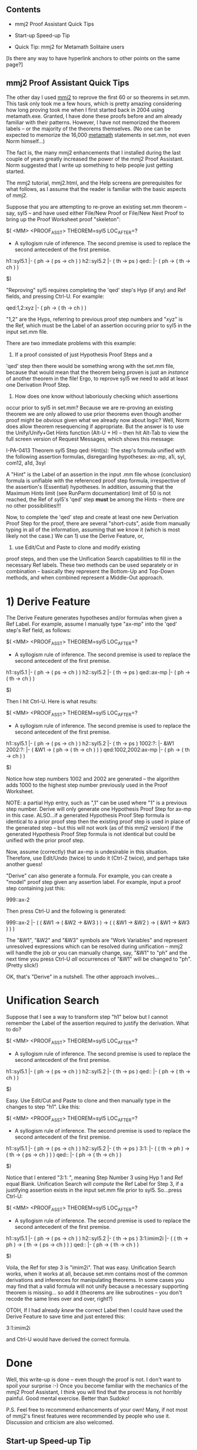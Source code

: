 #+STARTUP: showeverything logdone
#+options: num:nil

** Contents

 * mmj2 Proof Assistant Quick Tips

 * Start-up Speed-up Tip

 * Quick Tip:  mmj2 for Metamath Solitaire users

[Is there any way to have hyperlink anchors to other points on the same page?]

** mmj2 Proof Assistant Quick Tips

The other day I used [[file:mmj2.org][mmj2]] to reprove the first 60 or so
theorems in set.mm. This task only took me a few hours,
which is pretty amazing considering how long proving
took me when I first started back in 2004 using metamath.exe.
Granted, I have done these proofs before and am already
familiar with their patterns. However, I have not memorized
the theorem labels -- or the majority of the theorems
themselves. (No one can be expected to memorize the
16,000 [[file:metamath.org][metamath]] statements in set.mm, not even Norm himself...)

The fact is, the many mmj2 enhancements that I installed
during the last couple of years greatly increased the power
of the mmj2 Proof Assistant. Norm suggested that I write
up something to help people just getting started. 

The mmj2 tutorial, mmj2.html, and the Help screens are prerequisites
for what follows, as I assume that the reader is familiar
with the basic aspects of mmj2.

Suppose that you are attempting to re-prove an existing 
set.mm theorem -- say, syl5 -- and have used either File/New Proof
or File/New Next Proof to bring up the Proof Worksheet proof 
"skeleton":

      
    $( <MM> <PROOF_ASST> THEOREM=syl5  LOC_AFTER=?
     
    * A syllogism rule of inference.  The second premise is used to replace
      the second antecedent of the first premise.
     
    h1::syl5.1         |- ( ph -> ( ps -> ch ) )
    h2::syl5.2         |- ( th -> ps )
    qed::              |- ( ph -> ( th -> ch ) )
     
    $)
     

"Reproving" syl5 requires completing the 'qed' step's Hyp (if any)
and Ref fields, and pressing Ctrl-U. For example:

     
    qed:1,2:xyz        |- ( ph -> ( th -> ch ) )
     

"1,2" are the Hyps, referring to previous proof step numbers
and "xyz" is the Ref, which must be the Label of an assertion
occuring prior to syl5 in the input set.mm file.

There are two immediate problems with this example:

1) If a proof consisted of just Hypothesis Proof Steps and a
'qed' step then there would be something wrong with the set.mm
file, because that would mean that the theorem being proven
is just an /instance/ of another theorem in the file! Ergo,
to reprove syl5 we need to add at least one Derivation Proof
Step.

2) How does one know without laboriously checking which assertions
occur prior to syl5 in set.mm? Because we are re-proving an
existing theorem we are only allowed to use prior theorems
even though another proof might be /obvious/ given what we
already now about logic? Well, Norm does allow theorem 
resequencing if appropriate. But the answer is to use the
Unify/Unify+Get Hints function (Alt-U + H) -- then hit Alt-Tab
to view the full screen version of Request Messages, which
shows this message:

    
    I-PA-0413 Theorem syl5 Step qed: Hint(s): The step's formula 
    unified with the following assertion formulas, disregarding 
    hypotheses: ax-mp, a1i, syl, com12, a1d, 3syl
    

A "Hint" is the Label of an assertion in the input .mm file
whose (conclusion) formula is unifiable with the referenced
proof step formula, irrespective of the assertion's (Essential)
hypotheses. In addition, assuming that the Maximum Hints
limit (see RunParm documentation) limit of 50 is not reached,
the Ref of syl5's 'qed' step *must* be among the Hints -- there
/are/ no other possibilities!!!

Now, to complete the 'qed' step and create at least one new 
Derivation Proof Step for the proof, there are several 
"short-cuts", aside from manually typing in all of the
information, assuming that we know it (which is most likely
not the case.) We can 1) use the Derive Feature, or, 
2) use Edit/Cut and Paste to clone and modify existing
proof steps, and then use the Unification Search capabilities
to fill in the necessary Ref labels. These two methods
can be used separately or in combination -- basically they
represent the Bottom-Up and Top-Down methods, and when
combined represent a Middle-Out approach. 

* 1) Derive Feature

The Derive Feature generates hypotheses and/or formulas
when given a Ref Label. For example, assume I manually
type "ax-mp" into the 'qed' step's Ref field, as follows:

     
    $( <MM> <PROOF_ASST> THEOREM=syl5  LOC_AFTER=?
     
    * A syllogism rule of inference.  The second premise is used to replace
      the second antecedent of the first premise.
     
    h1::syl5.1         |- ( ph -> ( ps -> ch ) )
    h2::syl5.2         |- ( th -> ps )
    qed::ax-mp         |- ( ph -> ( th -> ch ) )
     
    $)
     

Then I hit Ctrl-U. Here is what results:

          
    $( <MM> <PROOF_ASST> THEOREM=syl5  LOC_AFTER=?
     
    * A syllogism rule of inference.  The second premise is used to replace
      the second antecedent of the first premise.
     
    h1::syl5.1         |- ( ph -> ( ps -> ch ) )
    h2::syl5.2         |- ( th -> ps )
    1002:?:            |- &W1
    2002:?:            |- ( &W1 -> ( ph -> ( th -> ch ) ) )
    qed:1002,2002:ax-mp |- ( ph -> ( th -> ch ) )
     
    $)
          

Notice how step numbers 1002 and 2002 are generated --
the algorithm adds 1000 to the highest step number
previously used in the Proof Worksheet. 

NOTE: a partial Hyp entry, such as ",1" can be used
where "1" is a previous step number. Derive will only
generate one Hypothesis Proof Step for ax-mp in this
case. ALSO...if a generated Hypothesis Proof Step
formula is identical to a prior proof step then
the existing proof step is used in place of the
generated step -- but this will not work (as of this
mmj2 version) if the generated Hypothesis Proof Step
formula is not identical but could be unified with
the prior proof step.

Now, assume (correctly) that ax-mp is undesirable in
this situation. Therefore, use Edit/Undo (twice) to
undo it (Ctrl-Z twice), and perhaps take another guess!

"Derive" can also generate a formula. For example, you
can create a "model" proof step given any assertion 
label. For example, input a proof step containing just
this:

     
    999::ax-2
     

Then press Ctrl-U and the following is generated:

         
    999::ax-2          |- (  ( &W1 -> ( &W2 -> &W3 ) )
                          -> ( ( &W1 -> &W2 ) -> ( &W1 -> &W3 ) ) )
    

The "&W1", "&W2" and "&W3" symbols are "Work Variables"
and represent unresolved expressions which can be
resolved during unification -- mmj2 will handle the job
or you can manually change, say, "&W1" to "ph" and 
the next time you press Ctrl-U /all/ occurrences of "&W1"
will be changed to "ph". (Pretty slick!)

OK, that's "Derive" in a nutshell. The other approach
involves...

* Unification Search

Suppose that I see a way to transform step "h1" below
but I cannot remember the Label of the assertion required
to justify the derivation. What to do?

      
    $( <MM> <PROOF_ASST> THEOREM=syl5  LOC_AFTER=?
     
    * A syllogism rule of inference.  The second premise is used to replace
      the second antecedent of the first premise.
     
    h1::syl5.1         |- ( ph -> ( ps -> ch ) )
    h2::syl5.2         |- ( th -> ps )
    qed::              |- ( ph -> ( th -> ch ) )
     
    $)
     

Easy. Use Edit/Cut and Paste to clone and then manually
type in the changes to step "h1". Like this:

      
    $( <MM> <PROOF_ASST> THEOREM=syl5  LOC_AFTER=?
     
    * A syllogism rule of inference.  The second premise is used to replace
      the second antecedent of the first premise.
     
    h1::syl5.1         |- ( ph -> ( ps -> ch ) )
    h2::syl5.2         |- ( th -> ps )
    3:1:               |- ( ( th -> ph ) -> ( th -> ( ps -> ch ) ) )
    qed::              |- ( ph -> ( th -> ch ) )
     
    $)
     

Notice that I entered "3:1: ", meaning Step Number 3 using Hyp 1
and Ref equal Blank. Unification Search will /compute/ the Ref
Label for Step 3, if a justifying assertion exists in the input
set.mm file prior to syl5. So...press Ctrl-U:

     
    $( <MM> <PROOF_ASST> THEOREM=syl5  LOC_AFTER=?
     
    * A syllogism rule of inference.  The second premise is used to replace
      the second antecedent of the first premise.
     
    h1::syl5.1         |- ( ph -> ( ps -> ch ) )
    h2::syl5.2         |- ( th -> ps )
    3:1:imim2i         |- ( ( th -> ph ) -> ( th -> ( ps -> ch ) ) )
    qed::              |- ( ph -> ( th -> ch ) )
    
    $)
     

Voila, the Ref for step 3 is "imim2i". That was easy.
Unification Search works, when it works at all, because
set.mm contains most of the common derivations and
inferences for manipulating theorems. In some cases
you may find that a valid formula will not unify
because a necessary supporting theorem is missing...
so add it (theorems are like subroutines -- you don't
recode the same lines over and over, right?)

OTOH, If I had already /knew/ the correct Label then
I could have used the Derive Feature to save time
and just entered this:

     
    3:1:imim2i
     

and Ctrl-U would have derived the correct formula.

* Done

Well, this write-up is done -- even though the proof
is not. I don't want to spoil your surprise :-) 
Once you become familiar with the mechanics of the
mmj2 Proof Assistant, I think you will find that the
process is not horribly painful. Good mental
exercise. Better than Sudoko!

P.S. Feel free to recommend enhancements of your
own! Many, if not most of mmj2's finest features were
recommended by people who use it. Discussion and
criticism are also welcomed. 


** Start-up Speed-up Tip

When perform a study of an early portion of a massive
database such as set.mm it is /very/ helpful to
customize your RunParms.txt file to only load the
portion of the database you need. Unasterisk one
of these statements in the file and specify how
much of set.mm to load

     
    *LoadEndpointStmtNbr,5000
    *LoadEndpointStmtLabel,999999mdsymlem5 
     

For example, if you are studying /just/ propositional
logic, figure out the label of the first statement
in predicate logic and specify the label of first Metamath
statement in predicate logic:

     
    LoadEndpointStmtLabel,wal
     

Or if you just want to play around with the first
100 theorems, put in:


    LoadEndpointStmtNbr,5000     
     

The speed-up in doing this is remarkable. My version of
set.mm has 123,965 text lines and more than 16,000 
Metamath statements. By not loading the entire database
you save not only I/O time (negligible), but the time
required to unpack proofs, verify syntax, verify proofs,
build grammar, etc.

-----

** Quick Tip:  mmj2 for Metamath Solitaire users

With the advent of "work variables", the latest releases of mmj2 have
hidden inside of them the same algorithm that
[http://us2.metamath.org:8888/mmsolitaire/mms.html Metamath Solitaire]
uses for its unification.  (Well, the algorithm may be different, but I
mean the same in terms of its outcome.)

So, it is possible to emulate Metamath Solitaire with mmj2.  And unlike
the Metamath Solitaire applet, you can save a partially completed proof
to continue to work on later.  In addition, mmj2 not only can be used to
create proofs forward as Metamath Solitaire does, it can also be used to
create them backwards from the conclusion.

* Backwards proof example


I'll start with a backwards proof example, since it can be
entered "blindly" from an existing Metamath Solitaire proof in
a very simple manner.

I'll start at the beginning, assuming you are using Windows, so you
won't have to read the mmj2 documentation.  Download the latest
[http://us2.metamath.org:8888/index.html#mmj2 mmj2.zip] and put it in
c:\mmj2.zip.  Extract the Zip file to create c:\mmj2 with default settings.  From the result, move or copy the directory c:\mmj2\mmj2jar to c:\mmj2jar (run c:\mmj2\mmj2jar\copymmj2jar.bat to create and copy c:\mmj2jar -- see below for instructions on running a ".bat" file.)

I assume you have Java installed.  If not,
I guess you'll have to read the mmj2 documentation after all.

Next, download [http://us2.metamath.org:8888/metamath/set.mm set.mm]
(6MB) into the directory c:\metamath.  Or, if you want it somewhere
else, change the parameter 

  LoadFile,c:\metamath\set.mm

accordingly, using a text editor like Notepad to edit

   c:\mmj2jar\RunParms.txt

In Windows, select Start -> Run, type "cmd", click OK, and a Command Prompt window will
open.  Type 

  c:\mmj2jar\mmj2.bat

following by Enter to start mmj2.

A useful reference file for playing with Metamath Solitaire is the
[http://us2.metamath.org:8888/mmsolitaire/pmproofs.txt pmproofs.txt -
Shortest known proofs] list.  Each of the 193 proofs begins with two
lines:  the theorem itself and the "Result of proof" when you enter the
proof into the Metamath Solitaire applet.  The "Result of proof" line is
what you want to focus on:  the theorem itself often requires the
introduction of definitions, which is beyond the scope of this tutorial and is an exercise for advanced users.

It turns out that all of these 193 theorems also exist in set.mm.  Most
of them have definitions incorporated and don't match the "Result of
proof".  But some of them do, such as set.mm's "imim2" for theorem
"*2.05 Syll".  So for this example, we will pick that one, since it is
already in set.mm and we won't have to type it in.

From the mmj2 !ProofAsstGUI screen, select File -> New Proof -> imim2.
The screen will look like this:

 $( <MM> <PROOF_ASST> THEOREM=imim2  LOC_AFTER=?

 * A closed form of syllogism (see ~ syl ).  Theorem *2.05 of
   [WhiteheadRussell] p. 100.

 qed::              |- ( ( ph -> ps ) -> ( ( ch -> ph ) -> ( ch -> ps ) ) )

 $)

We can see that the "qed" step matches the "Result of proof" for theorem "*2.05 Syll", which is what we want.  (For other proofs
where it doesn't, we
can change the qed step so that it does.)
Look at the proof in the pmproofs.txt file:

  DD2D121; ! 7 steps

Unlike the Metamath Solitaire applet, we are going to enter this proof
from left-to-right instead of right-to-left.  The letter D means ax-mp,
2 means ax-2, and 1 means ax-1.

On the mmj2 !ProofAsstGUI screen, the cursor should be positioned
immediately after the second colon in "qed::".  Here are the exact steps
to enter the proof, following the "DD2D121" above exactly:
Type ax-mp (just the 5 characters "ax-mp" with no
Enter), ctrl-u (hold down the ctrl key and press "u"), ax-mp, ctrl-u, ax-2, ctrl-u, ax-mp, ctrl-u, ax-1,
ctrl-u, ax-2, ctrl-u, ax-1, ctrl-u.  Voila, the proof is done and will
look like this:

 $( <MM> <PROOF_ASST> THEOREM=imim2  LOC_AFTER=?

 * A closed form of syllogism (see ~ syl ).  Theorem *2.05 of
   [WhiteheadRussell] p. 100.

 1000::ax-1             |- ( ( ph -> ps ) -> ( ch -> ( ph -> ps ) ) )
 5000::ax-2         |- (  ( ch -> ( ph -> ps ) )
                       -> ( ( ch -> ph ) -> ( ch -> ps ) ) )
 6000::ax-1         |- (  (  ( ch -> ( ph -> ps ) )
                          -> ( ( ch -> ph ) -> ( ch -> ps ) ) )
                       -> (  ( ph -> ps )
                          -> (  ( ch -> ( ph -> ps ) )
                             -> ( ( ch -> ph ) -> ( ch -> ps ) ) ) ) )
 3000:5000,6000:ax-mp
                    |- (  ( ph -> ps )
                       -> (  ( ch -> ( ph -> ps ) )
                          -> ( ( ch -> ph ) -> ( ch -> ps ) ) ) )
 4000::ax-2         |- (  (  ( ph -> ps )
                          -> (  ( ch -> ( ph -> ps ) )
                             -> ( ( ch -> ph ) -> ( ch -> ps ) ) ) )
                       -> (  ( ( ph -> ps ) -> ( ch -> ( ph -> ps ) ) )
                          -> (  ( ph -> ps )
                             -> ( ( ch -> ph ) -> ( ch -> ps ) ) ) ) )
 2000:3000,4000:ax-mp
                    |- (  ( ( ph -> ps ) -> ( ch -> ( ph -> ps ) ) )
                       -> ( ( ph -> ps ) -> ( ( ch -> ph ) -> ( ch -> ps ) ) ) )
 qed:1000,2000:ax-mp     |- ( ( ph -> ps ) -> ( ( ch -> ph ) -> ( ch -> ps ) ) )

 $=  wph wps wi wch wph wps wi wi wi wph wps wi wch wph wi wch wps wi
     wi wi wph wps wi wch ax-1 wph wps wi wch wph wps wi wi wch wph wi
     wch wps wi wi wi wi wph wps wi wch wph wps wi wi wi wph wps wi wch
     wph wi wch wps wi wi wi wi wch wph wps wi wi wch wph wi wch wps wi
     wi wi wph wps wi wch wph wps wi wi wch wph wi wch wps wi wi wi wi
     wch wph wps ax-2 wch wph wps wi wi wch wph wi wch wps wi wi wi wph
     wps wi ax-1 ax-mp wph wps wi wch wph wps wi wi wch wph wi wch wps wi
     wi ax-2 ax-mp ax-mp $.
 $)

* Forward proof example

We can also enter a proof in the "forward" direction like Metamath
Solitaire does.  An interesting and sometimes useful feature of a
forward proof is that at any point during proof entry, the "most general" theorem possible
for the steps up to that point is displayed.  This can help give
us a somewhat better picture of what's going on in a proof, especially
for the cryptic condensed detachment style proofs from
pmproofs.txt.  For example, if "( ph -> ph )" results from an
intermediate subtheorem in a
proof, we would see this actual formula resulting from the steps leading
to it, or more precisely a work-variable representation of it
like "( &W4 -> &W4 )", instead of a complicated substitution instance that might result
in a backwards-entered proof.  This can help us "reverse engineer" the
proof if we are trying to understand it in detail.

Metamath Solitaire is designed exclusively for forward proofs and
has built-in a "stack" of proof steps that is pushed by axioms
entered and popped by inference rules like ax-mp.
On the other hand, mmj2 has no fixed stack 
concept built in, because it is meant to be a
general-purpose tool that allows the hypotheses of ax-mp to be
connected to any proof step, not just those steps corresponding to
the top entries of a stack.

This means that when you enter a forward proof, you will have to manually
imitate the stack behavior whenever you add a step using ax-mp.  Our detailed example
will show how.

We will use the same proof as in the backwards proof example above.
Create a blank proof for imim2 as described there:

  $( <MM> <PROOF_ASST> THEOREM=imim2  LOC_AFTER=?

  * A closed form of syllogism (see ~ syl ).  Theorem *2.05 of
    [WhiteheadRussell] p. 100.

  qed::              |- ( ( ph -> ps ) -> ( ( ch -> ph ) -> ( ch -> ps ) ) )

  $)


The proof steps for a forward proof (reading DD2D121 from
right to left) are ax-1, ax-2, ax-1, ax-mp, ax-2, ax-mp, ax-mp.
You will place these steps before the "qed" step (except the last step
you enter,
as explained later).
Enter "1::ax-1" for the first step:

  $( <MM> <PROOF_ASST> THEOREM=imim2  LOC_AFTER=?

  * A closed form of syllogism (see ~ syl ).  Theorem *2.05 of
    [WhiteheadRussell] p. 100.

  1::ax-1
  qed::              |- ( ( ph -> ps ) -> ( ( ch -> ph ) -> ( ch -> ps ) ) )

  $)

then press crtl-u:

  $( <MM> <PROOF_ASST> THEOREM=imim2  LOC_AFTER=?

  * A closed form of syllogism (see ~ syl ).  Theorem *2.05 of
    [WhiteheadRussell] p. 100.

  1::ax-1            |- ( &W1 -> ( &W2 -> &W1 ) )
  qed::              |- ( ( ph -> ps ) -> ( ( ch -> ph ) -> ( ch -> ps ) ) )

  $)

The first "1" in "1::ax-1" is the step number, which you increase every
time you enter a new step.  Continuing, enter
"2::ax-2", ctrl-u, "3::ax-1", ctrl-u:

  $( <MM> <PROOF_ASST> THEOREM=imim2  LOC_AFTER=?

  * A closed form of syllogism (see ~ syl ).  Theorem *2.05 of
    [WhiteheadRussell] p. 100.

  1::ax-1            |- ( &W1 -> ( &W2 -> &W1 ) )
  2::ax-2            |- (  ( &W3 -> ( &W4 -> &W5 ) )
                        -> ( ( &W3 -> &W4 ) -> ( &W3 -> &W5 ) ) )
  3::ax-1            |- ( &W6 -> ( &W7 -> &W6 ) )
  qed::              |- ( ( ph -> ps ) -> ( ( ch -> ph ) -> ( ch -> ps ) ) )

  $)

The next step is ax-mp, and to imitate the stack behavior of Metamath Solitaire you need
to use the following procedure.  The idea is that a step may
be referenced by (a later) ax-mp only once, after which it is
considered "consumed" and not available for future ax-mps.
Each new ax-mp will reference the last two non-consumed
steps.  So, whenever you enter a new ax-mp,


: 1. Scan backwards until the first step is found that isn't otherwise
referenced by an ax-mp.  Use that step number as the /second/
ax-mp hypothesis.  (In the above case, this is step 3.)

: 2. Continue scanning backwards until the first step is found that isn't
otherwise referenced by an ax-mp.  Use that step number for the /first/ ax-mp
hypothesis.  (In the above case, this is step 2.)

To add the step for ax-mp, we put "2,3" between the double colons
in "4::ax-mp":

  $( <MM> <PROOF_ASST> THEOREM=imim2  LOC_AFTER=?

  * A closed form of syllogism (see ~ syl ).  Theorem *2.05 of
    [WhiteheadRussell] p. 100.

  1::ax-1            |- ( &W1 -> ( &W2 -> &W1 ) )
  2::ax-2            |- (  ( &W3 -> ( &W4 -> &W5 ) )
                        -> ( ( &W3 -> &W4 ) -> ( &W3 -> &W5 ) ) )
  3::ax-1            |- ( &W6 -> ( &W7 -> &W6 ) )
  4:2,3:ax-mp
  qed::              |- ( ( ph -> ps ) -> ( ( ch -> ph ) -> ( ch -> ps ) ) )

  $)

Now press ctrl-u:

  $( <MM> <PROOF_ASST> THEOREM=imim2  LOC_AFTER=?

  * A closed form of syllogism (see ~ syl ).  Theorem *2.05 of
    [WhiteheadRussell] p. 100.

  1::ax-1            |- ( &W1 -> ( &W2 -> &W1 ) )
  2::ax-2            |- (  ( &W3 -> ( &W4 -> &W5 ) )
                        -> ( ( &W3 -> &W4 ) -> ( &W3 -> &W5 ) ) )
  3::ax-1            |- (  (  ( &W3 -> ( &W4 -> &W5 ) )
                           -> ( ( &W3 -> &W4 ) -> ( &W3 -> &W5 ) ) )
                        -> (  &W7
                           -> (  ( &W3 -> ( &W4 -> &W5 ) )
                              -> ( ( &W3 -> &W4 ) -> ( &W3 -> &W5 ) ) ) ) )
  4:2,3:ax-mp        |- (  &W7
                        -> (  ( &W3 -> ( &W4 -> &W5 ) )
                           -> ( ( &W3 -> &W4 ) -> ( &W3 -> &W5 ) ) ) )
  qed::              |- ( ( ph -> ps ) -> ( ( ch -> ph ) -> ( ch -> ps ) ) )

  $)

Continue with "5::ax-2", ctrl-u, "6:4,5:ax-mp" (4 and 5 are the
last non-referenced earlier steps), ctrl-u:

  $( <MM> <PROOF_ASST> THEOREM=imim2  LOC_AFTER=?

  * A closed form of syllogism (see ~ syl ).  Theorem *2.05 of
    [WhiteheadRussell] p. 100.

  1::ax-1            |- ( &W1 -> ( &W2 -> &W1 ) )
  2::ax-2            |- (  ( &W3 -> ( &W4 -> &W5 ) )
                        -> ( ( &W3 -> &W4 ) -> ( &W3 -> &W5 ) ) )
  3::ax-1            |- (  (  ( &W3 -> ( &W4 -> &W5 ) )
                           -> ( ( &W3 -> &W4 ) -> ( &W3 -> &W5 ) ) )
                        -> (  &W6
                           -> (  ( &W3 -> ( &W4 -> &W5 ) )
                              -> ( ( &W3 -> &W4 ) -> ( &W3 -> &W5 ) ) ) ) )
  4:2,3:ax-mp        |- (  &W6
                        -> (  ( &W3 -> ( &W4 -> &W5 ) )
                           -> ( ( &W3 -> &W4 ) -> ( &W3 -> &W5 ) ) ) )
  5::ax-2            |- (  (  &W6
                           -> (  ( &W3 -> ( &W4 -> &W5 ) )
                              -> ( ( &W3 -> &W4 ) -> ( &W3 -> &W5 ) ) ) )
                        -> (  ( &W6 -> ( &W3 -> ( &W4 -> &W5 ) ) )
                           -> ( &W6 -> ( ( &W3 -> &W4 ) -> ( &W3 -> &W5 ) ) ) ) )
  6:4,5:ax-mp        |- (  ( &W6 -> ( &W3 -> ( &W4 -> &W5 ) ) )
                        -> ( &W6 -> ( ( &W3 -> &W4 ) -> ( &W3 -> &W5 ) ) ) )
  qed::              |- ( ( ph -> ps ) -> ( ( ch -> ph ) -> ( ch -> ps ) ) )

  $)

For the /last/ step, we do not enter a new step number.  Instead,
we modify the "qed::" step to become "qed:1,6:ax-mp" (1 and 6 are
the last - and now the only - non-referenced earlier steps).  Then
press ctrl-u, and the proof is done:

  $( <MM> <PROOF_ASST> THEOREM=imim2  LOC_AFTER=?

  * A closed form of syllogism (see ~ syl ).  Theorem *2.05 of
    [WhiteheadRussell] p. 100.

  1::ax-1            |- ( ( ph -> ps ) -> ( ch -> ( ph -> ps ) ) )
  2::ax-2            |- (  ( ch -> ( ph -> ps ) )
                        -> ( ( ch -> ph ) -> ( ch -> ps ) ) )
  3::ax-1            |- (  (  ( ch -> ( ph -> ps ) )
                           -> ( ( ch -> ph ) -> ( ch -> ps ) ) )
                        -> (  ( ph -> ps )
                           -> (  ( ch -> ( ph -> ps ) )
                              -> ( ( ch -> ph ) -> ( ch -> ps ) ) ) ) )
  4:2,3:ax-mp        |- (  ( ph -> ps )
                        -> (  ( ch -> ( ph -> ps ) )
                           -> ( ( ch -> ph ) -> ( ch -> ps ) ) ) )
  5::ax-2            |- (  (  ( ph -> ps )
                           -> (  ( ch -> ( ph -> ps ) )
                              -> ( ( ch -> ph ) -> ( ch -> ps ) ) ) )
                        -> (  ( ( ph -> ps ) -> ( ch -> ( ph -> ps ) ) )
                           -> (  ( ph -> ps )
                              -> ( ( ch -> ph ) -> ( ch -> ps ) ) ) ) )
  6:4,5:ax-mp        |- (  ( ( ph -> ps ) -> ( ch -> ( ph -> ps ) ) )
                        -> ( ( ph -> ps ) -> ( ( ch -> ph ) -> ( ch -> ps ) ) ) )
  qed:1,6:ax-mp              |- ( ( ph -> ps ) -> ( ( ch -> ph ) -> ( ch -> ps ) ) )

  $=  wph wps wi wch wph wps wi wi wi wph wps wi wch wph wi wch wps wi
      wi wi wph wps wi wch ax-1 wph wps wi wch wph wps wi wi wch wph wi
      wch wps wi wi wi wi wph wps wi wch wph wps wi wi wi wph wps wi wch
      wph wi wch wps wi wi wi wi wch wph wps wi wi wch wph wi wch wps wi
      wi wi wph wps wi wch wph wps wi wi wch wph wi wch wps wi wi wi wi
      wch wph wps ax-2 wch wph wps wi wi wch wph wi wch wps wi wi wi wph
      wps wi ax-1 ax-mp wph wps wi wch wph wps wi wi wch wph wi wch wps wi
      wi ax-2 ax-mp ax-mp $.
  $)

As we mentioned, at any point during proof entry, the "most general"
theorem is displayed for last step that is entered.  For example, when step
3 is first entered, the most general result is displayed, i.e.  "( &W6
-> ( &W7 -> &W6 ) )".  As the proof progresses, more and more
specialized substitutions are made into it, until at the end of the
proof it ends up as "( ( ( ch -> ( ph -> ps ) ) -> ( ( ch -> ph ) -> (
ch -> ps ) ) ) -> ( ( ph -> ps ) -> ( ( ch -> ( ph -> ps ) ) -> ( ( ch
-> ph ) -> ( ch -> ps ) ) ) ) )" which may or may not be
immediately obvious as an instance of ax-1.  Of course step 3 in our example
corresponds to a one-step proof - just an axiom reference - but in more
complex cases, the "most general" form of a subproof can be more useful
than the complicated final substitution if we are trying to grasp the
meaning of the step.  Also, useful subtheorems can be suggested by the
"most general" form of a proof step.

In the end, you have to decide whether the additional effort of the
ax-mp analysis needed for a forward proof is worth the different kind of
insight that you might gain seeing the "most general" forms
of the proof steps evolve.

As a final note, it is sometimes interesting to see if the proof as a
whole leads to a more general theorem than the one shown by the qed
step.  To do that, just add the last ax-mp in its own new step instead
of modifying the qed step.  In this example, a more general
theorem does not
result, as you can verify as an exercise.

-- Norm 22 Jan 2008 (feel free to edit this section to improve it)
